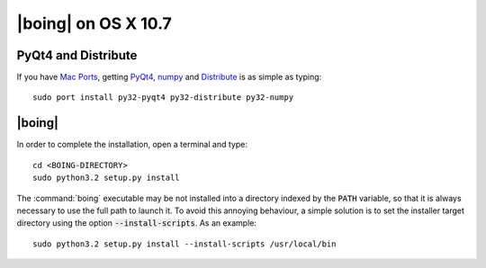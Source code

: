 ======================
 |boing| on OS X 10.7
======================

PyQt4 and Distribute
====================

If you have `Mac Ports`_, getting PyQt4_, numpy_ and Distribute_ is as
simple as typing::

  sudo port install py32-pyqt4 py32-distribute py32-numpy


|boing|
=======

In order to complete the installation, open a terminal and type::

  cd <BOING-DIRECTORY>
  sudo python3.2 setup.py install

The :command:`boing` executable may be not installed into a directory
indexed by the :code:`PATH` variable, so that it is always necessary
to use the full path to launch it. To avoid this annoying behaviour, a
simple solution is to set the installer target directory using the option
:code:`--install-scripts`. As an example::

  sudo python3.2 setup.py install --install-scripts /usr/local/bin


.. _`Mac Ports`: http://www.macports.com
.. _PyQt4: http://www.riverbankcomputing.co.uk/software/pyqt/intro
.. _numpy: http://numpy.scipy.org/

.. _Distribute: http://packages.python.org/distribute/index.html
.. _distribute_setup.py: http://python-distribute.org/distribute_setup.py
